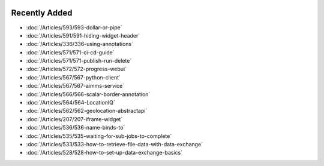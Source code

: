 .. image:: Images/shooting-star-128.png
   :align: right
   :scale: 120

Recently Added
==============

.. keep most recent 10-12 articles

* :doc:`/Articles/593/593-dollar-or-pipe`
* :doc:`/Articles/591/591-hiding-widget-header`
* :doc:`/Articles/336/336-using-annotations`
* :doc:`/Articles/571/571-ci-cd-guide`
* :doc:`/Articles/571/571-publish-run-delete`
* :doc:`/Articles/572/572-progress-webui`
* :doc:`/Articles/567/567-python-client`
* :doc:`/Articles/567/567-aimms-service`
* :doc:`/Articles/566/566-scalar-border-annotation`
* :doc:`/Articles/564/564-LocationIQ`
* :doc:`/Articles/562/562-geolocation-abstractapi`
* :doc:`/Articles/207/207-iframe-widget`
* :doc:`/Articles/536/536-name-binds-to`
* :doc:`/Articles/535/535-waiting-for-sub-jobs-to-complete`
* :doc:`/Articles/533/533-how-to-retrieve-file-data-with-data-exchange`
* :doc:`/Articles/528/528-how-to-set-up-data-exchange-basics`











